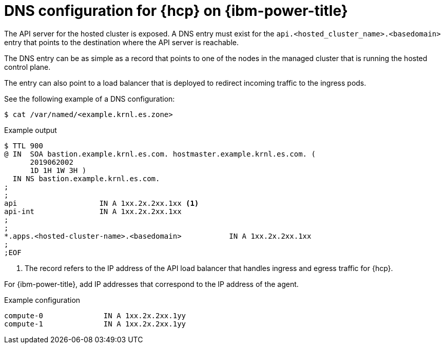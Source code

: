 // Module included in the following assemblies:
//
// * hosted_control_planes/hcp-deploy/hcp-deploy-ibm-power.adoc

:_mod-docs-content-type: CONCEPT
[id="hcp-ibm-power-dns_{context}"]
= DNS configuration for {hcp} on {ibm-power-title}

The API server for the hosted cluster is exposed. A DNS entry must exist for the `api.<hosted_cluster_name>.<basedomain>` entry that points to the destination where the API server is reachable.

The DNS entry can be as simple as a record that points to one of the nodes in the managed cluster that is running the hosted control plane.

The entry can also point to a load balancer that is deployed to redirect incoming traffic to the ingress pods.

See the following example of a DNS configuration:

[source,terminal]
----
$ cat /var/named/<example.krnl.es.zone>
----

.Example output
[source,terminal]
----
$ TTL 900
@ IN  SOA bastion.example.krnl.es.com. hostmaster.example.krnl.es.com. (
      2019062002
      1D 1H 1W 3H )
  IN NS bastion.example.krnl.es.com.
;
;
api                   IN A 1xx.2x.2xx.1xx <1>
api-int               IN A 1xx.2x.2xx.1xx
;
;
*.apps.<hosted-cluster-name>.<basedomain>           IN A 1xx.2x.2xx.1xx
;
;EOF
----
<1> The record refers to the IP address of the API load balancer that handles ingress and egress traffic for {hcp}.

For {ibm-power-title}, add IP addresses that correspond to the IP address of the agent.

.Example configuration
[source,terminal]
----
compute-0              IN A 1xx.2x.2xx.1yy
compute-1              IN A 1xx.2x.2xx.1yy
----